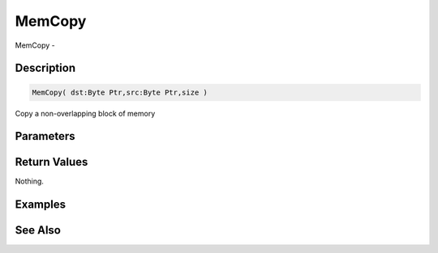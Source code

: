 .. _func_system_memcopy:

=======
MemCopy
=======

MemCopy - 

Description
===========

.. code-block:: blitzmax

    MemCopy( dst:Byte Ptr,src:Byte Ptr,size )

Copy a non-overlapping block of memory

Parameters
==========

Return Values
=============

Nothing.

Examples
========

See Also
========



